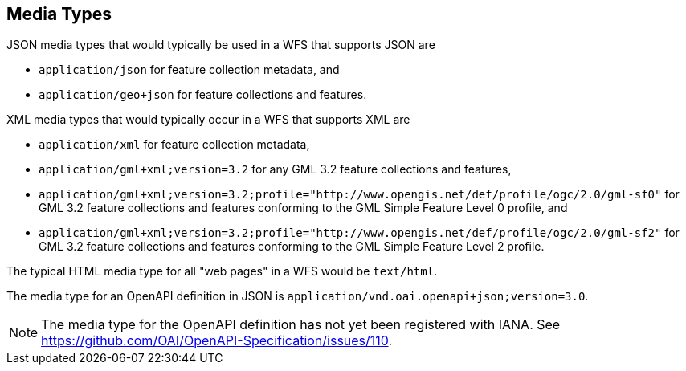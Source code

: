 == Media Types

JSON media types that would typically be used in a WFS that supports JSON are

* `application/json` for feature collection metadata, and
* `application/geo+json` for feature collections and features.

XML media types that would typically occur in a WFS that supports XML are

* `application/xml` for feature collection metadata,
* `application/gml+xml;version=3.2` for any GML 3.2 feature collections and features,
* `application/gml+xml;version=3.2;profile="http://www.opengis.net/def/profile/ogc/2.0/gml-sf0"` for GML 3.2 feature collections and features conforming to the GML Simple Feature Level 0 profile, and
* `application/gml+xml;version=3.2;profile="http://www.opengis.net/def/profile/ogc/2.0/gml-sf2"` for GML 3.2 feature collections and features conforming to the GML Simple Feature Level 2 profile.

The typical HTML media type for all "web pages" in a WFS would be `text/html`.

The media type for an OpenAPI definition in JSON is `application/vnd.oai.openapi+json;version=3.0`.

NOTE: The media type for the OpenAPI definition has not yet been registered
with IANA. See https://github.com/OAI/OpenAPI-Specification/issues/110.
